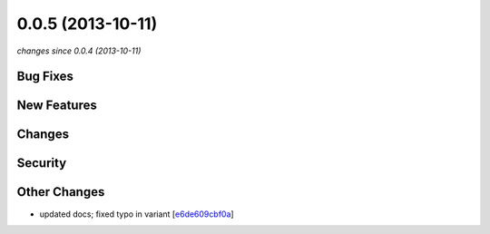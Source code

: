 0.0.5 (2013-10-11)
##################

*changes since 0.0.4 (2013-10-11)*

Bug Fixes
$$$$$$$$$

New Features
$$$$$$$$$$$$

Changes
$$$$$$$

Security
$$$$$$$$

Other Changes
$$$$$$$$$$$$$

* updated docs; fixed typo in variant [`e6de609cbf0a <https://bitbucket.org/biocommons/hgvs/commits/e6de609cbf0a>`_]
